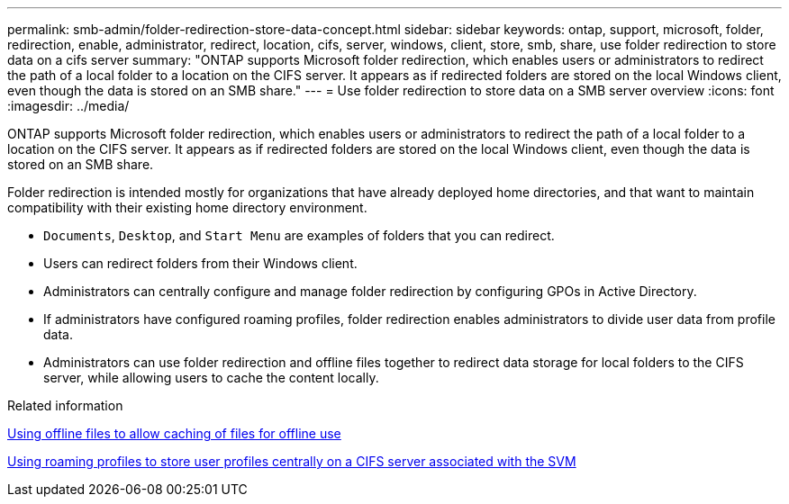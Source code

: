 ---
permalink: smb-admin/folder-redirection-store-data-concept.html
sidebar: sidebar
keywords: ontap, support, microsoft, folder, redirection, enable, administrator, redirect, location, cifs, server, windows, client, store, smb, share, use folder redirection to store data on a cifs server
summary: "ONTAP supports Microsoft folder redirection, which enables users or administrators to redirect the path of a local folder to a location on the CIFS server. It appears as if redirected folders are stored on the local Windows client, even though the data is stored on an SMB share."
---
= Use folder redirection to store data on a SMB server overview
:icons: font
:imagesdir: ../media/

[.lead]
ONTAP supports Microsoft folder redirection, which enables users or administrators to redirect the path of a local folder to a location on the CIFS server. It appears as if redirected folders are stored on the local Windows client, even though the data is stored on an SMB share.

Folder redirection is intended mostly for organizations that have already deployed home directories, and that want to maintain compatibility with their existing home directory environment.

* `Documents`, `Desktop`, and `Start Menu` are examples of folders that you can redirect.
* Users can redirect folders from their Windows client.
* Administrators can centrally configure and manage folder redirection by configuring GPOs in Active Directory.
* If administrators have configured roaming profiles, folder redirection enables administrators to divide user data from profile data.
* Administrators can use folder redirection and offline files together to redirect data storage for local folders to the CIFS server, while allowing users to cache the content locally.

.Related information

xref:offline-files-allow-caching-concept.adoc[Using offline files to allow caching of files for offline use]

xref:roaming-profiles-store-user-profiles-concept.adoc[Using roaming profiles to store user profiles centrally on a CIFS server associated with the SVM]
